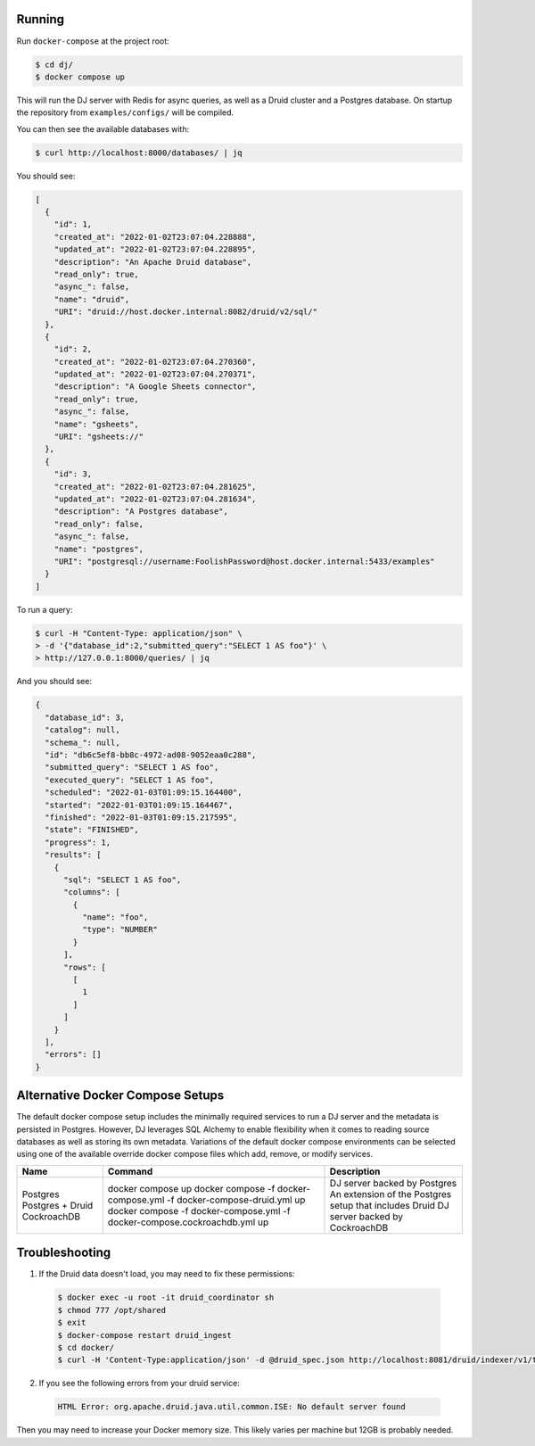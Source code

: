 Running
=======

Run ``docker-compose`` at the project root:

.. code-block:: bash

    $ cd dj/
    $ docker compose up

This will run the DJ server with Redis for async queries, as well as a Druid cluster and a Postgres database. On startup the repository from ``examples/configs/`` will be compiled.

You can then see the available databases with:

.. code-block:: bash

    $ curl http://localhost:8000/databases/ | jq

You should see:

.. code-block:: json

    [
      {
        "id": 1,
        "created_at": "2022-01-02T23:07:04.228888",
        "updated_at": "2022-01-02T23:07:04.228895",
        "description": "An Apache Druid database",
        "read_only": true,
        "async_": false,
        "name": "druid",
        "URI": "druid://host.docker.internal:8082/druid/v2/sql/"
      },
      {
        "id": 2,
        "created_at": "2022-01-02T23:07:04.270360",
        "updated_at": "2022-01-02T23:07:04.270371",
        "description": "A Google Sheets connector",
        "read_only": true,
        "async_": false,
        "name": "gsheets",
        "URI": "gsheets://"
      },
      {
        "id": 3,
        "created_at": "2022-01-02T23:07:04.281625",
        "updated_at": "2022-01-02T23:07:04.281634",
        "description": "A Postgres database",
        "read_only": false,
        "async_": false,
        "name": "postgres",
        "URI": "postgresql://username:FoolishPassword@host.docker.internal:5433/examples"
      }
    ]

To run a query:

.. code-block:: bash

    $ curl -H "Content-Type: application/json" \
    > -d '{"database_id":2,"submitted_query":"SELECT 1 AS foo"}' \
    > http://127.0.0.1:8000/queries/ | jq

And you should see:

.. code-block:: json

    {
      "database_id": 3,
      "catalog": null,
      "schema_": null,
      "id": "db6c5ef8-bb8c-4972-ad08-9052eaa0c288",
      "submitted_query": "SELECT 1 AS foo",
      "executed_query": "SELECT 1 AS foo",
      "scheduled": "2022-01-03T01:09:15.164400",
      "started": "2022-01-03T01:09:15.164467",
      "finished": "2022-01-03T01:09:15.217595",
      "state": "FINISHED",
      "progress": 1,
      "results": [
        {
          "sql": "SELECT 1 AS foo",
          "columns": [
            {
              "name": "foo",
              "type": "NUMBER"
            }
          ],
          "rows": [
            [
              1
            ]
          ]
        }
      ],
      "errors": []
    }

Alternative Docker Compose Setups
=================================

The default docker compose setup includes the minimally required services to run a DJ server and the metadata is persisted
in Postgres. However, DJ leverages SQL Alchemy to enable flexibility when it comes to reading source databases as well as storing
its own metadata. Variations of the default docker compose environments can be selected using one of the available override
docker compose files which add, remove, or modify services.

+-------------------+----------------------------------------------------------------------------+------------------------------------------------------------------------+
| Name              | Command                                                                    | Description                                                            |
+===================+============================================================================+========================================================================+
| Postgres          | docker compose up                                                          | DJ server backed by Postgres                                           |
| Postgres + Druid  | docker compose -f docker-compose.yml -f docker-compose-druid.yml up        | An extension of the Postgres setup that includes Druid                 |
| CockroachDB       | docker compose -f docker-compose.yml -f docker-compose.cockroachdb.yml up  | DJ server backed by CockroachDB                                        |
+-------------------+----------------------------------------------------------------------------+------------------------------------------------------------------------+

Troubleshooting
===============

1. If the Druid data doesn't load, you may need to fix these permissions:

  .. code-block:: bash

      $ docker exec -u root -it druid_coordinator sh
      $ chmod 777 /opt/shared
      $ exit
      $ docker-compose restart druid_ingest
      $ cd docker/
      $ curl -H 'Content-Type:application/json' -d @druid_spec.json http://localhost:8081/druid/indexer/v1/task

2. If you see the following errors from your druid service:

  .. code-block:: bash

      HTML Error: org.apache.druid.java.util.common.ISE: No default server found

Then you may need to increase your Docker memory size. This likely varies per machine but 12GB is probably needed.
